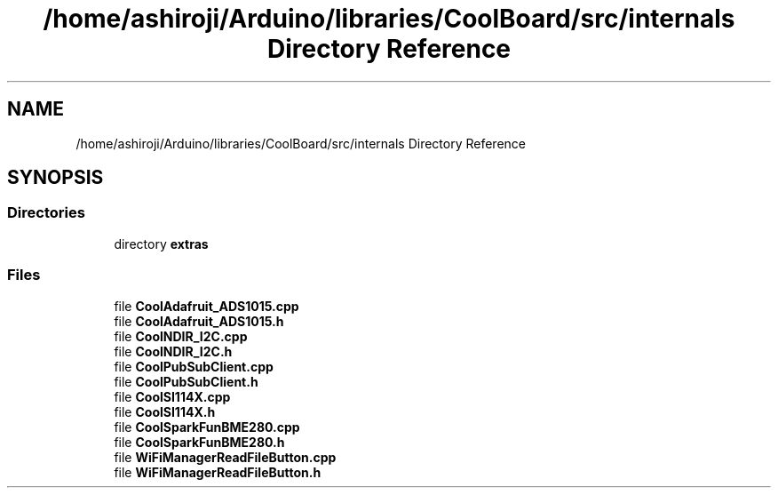 .TH "/home/ashiroji/Arduino/libraries/CoolBoard/src/internals Directory Reference" 3 "Fri Aug 11 2017" "CoolBoardAPI" \" -*- nroff -*-
.ad l
.nh
.SH NAME
/home/ashiroji/Arduino/libraries/CoolBoard/src/internals Directory Reference
.SH SYNOPSIS
.br
.PP
.SS "Directories"

.in +1c
.ti -1c
.RI "directory \fBextras\fP"
.br
.in -1c
.SS "Files"

.in +1c
.ti -1c
.RI "file \fBCoolAdafruit_ADS1015\&.cpp\fP"
.br
.ti -1c
.RI "file \fBCoolAdafruit_ADS1015\&.h\fP"
.br
.ti -1c
.RI "file \fBCoolNDIR_I2C\&.cpp\fP"
.br
.ti -1c
.RI "file \fBCoolNDIR_I2C\&.h\fP"
.br
.ti -1c
.RI "file \fBCoolPubSubClient\&.cpp\fP"
.br
.ti -1c
.RI "file \fBCoolPubSubClient\&.h\fP"
.br
.ti -1c
.RI "file \fBCoolSI114X\&.cpp\fP"
.br
.ti -1c
.RI "file \fBCoolSI114X\&.h\fP"
.br
.ti -1c
.RI "file \fBCoolSparkFunBME280\&.cpp\fP"
.br
.ti -1c
.RI "file \fBCoolSparkFunBME280\&.h\fP"
.br
.ti -1c
.RI "file \fBWiFiManagerReadFileButton\&.cpp\fP"
.br
.ti -1c
.RI "file \fBWiFiManagerReadFileButton\&.h\fP"
.br
.in -1c
